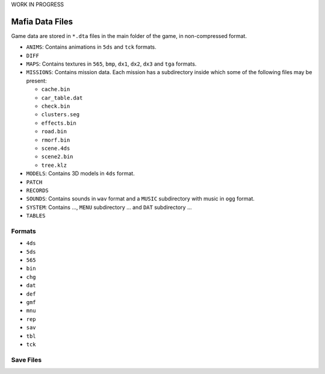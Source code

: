 WORK IN PROGRESS

================
Mafia Data Files
================

Game data are stored in ``*.dta`` files in the main folder of the game, in non-compressed format.

- ``ANIMS``: Contains animations in ``5ds`` and ``tck`` formats.
- ``DIFF``
- ``MAPS``: Contains textures in ``565``, ``bmp``, ``dx1``, ``dx2``, ``dx3`` and ``tga`` formats. 
- ``MISSIONS``: Contains mission data. Each mission has a subdirectory inside which some of the following files may be present:

  - ``cache.bin``
  - ``car_table.dat``
  - ``check.bin``
  - ``clusters.seg``
  - ``effects.bin``
  - ``road.bin``
  - ``rmorf.bin``
  - ``scene.4ds``
  - ``scene2.bin``
  - ``tree.klz``
- ``MODELS``: Contains 3D models in ``4ds`` format.
- ``PATCH``
- ``RECORDS``
- ``SOUNDS``: Contains sounds in ``wav`` format and a ``MUSIC`` subdirectory with music in ``ogg`` format.
- ``SYSTEM``: Contains ..., ``MENU`` subdirectory ... and ``DAT`` subdirectory ...
- ``TABLES``

Formats
-------

- ``4ds``
- ``5ds``
- ``565``
- ``bin``
- ``chg``
- ``dat``
- ``def``
- ``gmf``
- ``mnu``
- ``rep``
- ``sav``
- ``tbl``
- ``tck``

Save Files
----------
